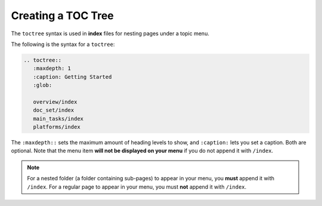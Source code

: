 .. _toc_tree:

***********************
Creating a TOC Tree
***********************
The ``toctree`` syntax is used in **index** files for nesting pages under a topic menu.

The following is the syntax for a ``toctree``:

.. code-block:: console

   .. toctree::
      :maxdepth: 1
      :caption: Getting Started
      :glob:

      overview/index
      doc_set/index
      main_tasks/index
      platforms/index

The ``:maxdepth::`` sets the maximum amount of heading levels to show, and ``:caption:`` lets you set a caption. Both are optional. Note that the menu item **will not be displayed on your menu** if you do not append it with ``/index``.

.. note:: For a nested folder (a folder containing sub-pages) to appear in your menu, you **must** append it with ``/index``. For a regular page to appear in your menu, you must **not** append it with ``/index``.
